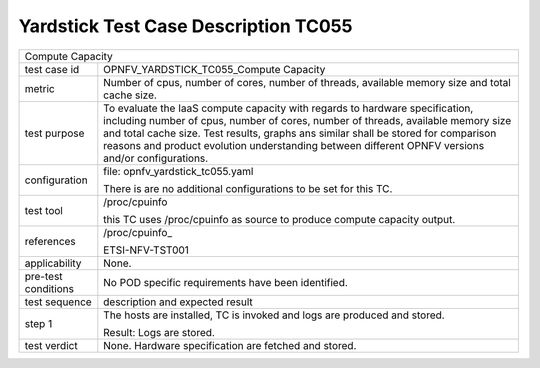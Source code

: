 .. This work is licensed under a Creative Commons Attribution 4.0 International
.. License.
.. http://creativecommons.org/licenses/by/4.0
.. (c) OPNFV, Huawei Technologies Co.,Ltd and others.

*************************************
Yardstick Test Case Description TC055
*************************************

.. _/proc/cpuinfo: http://www.linfo.org/proc_cpuinfo.html

+-----------------------------------------------------------------------------+
|Compute Capacity                                                             |
|                                                                             |
+--------------+--------------------------------------------------------------+
|test case id  | OPNFV_YARDSTICK_TC055_Compute Capacity                       |
|              |                                                              |
+--------------+--------------------------------------------------------------+
|metric        | Number of cpus, number of cores, number of threads, available|
|              | memory size and total cache size.                            |
|              |                                                              |
+--------------+--------------------------------------------------------------+
|test purpose  | To evaluate the IaaS compute capacity with regards to        |
|              | hardware specification, including number of cpus, number of  |
|              | cores, number of threads, available memory size and total    |
|              | cache size.                                                  |
|              | Test results, graphs ans similar shall be stored for         |
|              | comparison reasons and product evolution understanding       |
|              | between different OPNFV versions and/or configurations.      |
|              |                                                              |
+--------------+--------------------------------------------------------------+
|configuration | file: opnfv_yardstick_tc055.yaml                             |
|              |                                                              |
|              | There is are no additional configurations to be set for this |
|              | TC.                                                          |
|              |                                                              |
+--------------+--------------------------------------------------------------+
|test tool     | /proc/cpuinfo                                                |
|              |                                                              |
|              | this TC uses /proc/cpuinfo as source to produce compute      |
|              | capacity output.                                             |
|              |                                                              |
+--------------+--------------------------------------------------------------+
|references    | /proc/cpuinfo_                                               |
|              |                                                              |
|              | ETSI-NFV-TST001                                              |
|              |                                                              |
+--------------+--------------------------------------------------------------+
|applicability | None.                                                        |
|              |                                                              |
+--------------+--------------------------------------------------------------+
|pre-test      | No POD specific requirements have been identified.           |
|conditions    |                                                              |
|              |                                                              |
+--------------+--------------------------------------------------------------+
|test sequence | description and expected result                              |
|              |                                                              |
+--------------+--------------------------------------------------------------+
|step 1        | The hosts are installed, TC is invoked and logs are produced |
|              | and stored.                                                  |
|              |                                                              |
|              | Result: Logs are stored.                                     |
|              |                                                              |
+--------------+--------------------------------------------------------------+
|test verdict  | None. Hardware specification are fetched and stored.         |
|              |                                                              |
+--------------+--------------------------------------------------------------+
